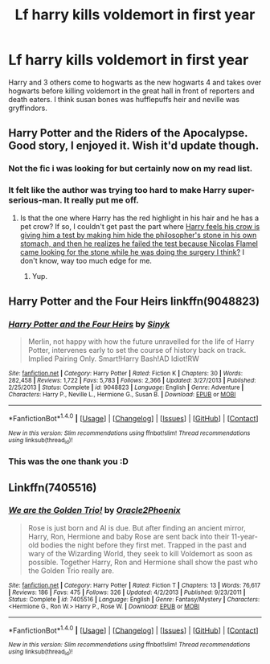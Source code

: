 #+TITLE: Lf harry kills voldemort in first year

* Lf harry kills voldemort in first year
:PROPERTIES:
:Author: tisonz
:Score: 11
:DateUnix: 1509047067.0
:DateShort: 2017-Oct-26
:FlairText: Request
:END:
Harry and 3 others come to hogwarts as the new hogwarts 4 and takes over hogwarts before killing voldemort in the great hall in front of reporters and death eaters. I think susan bones was hufflepuffs heir and neville was gryffindors.


** Harry Potter and the Riders of the Apocalypse. Good story, I enjoyed it. Wish it'd update though.
:PROPERTIES:
:Author: moomoogoat
:Score: 2
:DateUnix: 1509048109.0
:DateShort: 2017-Oct-26
:END:

*** Not the fic i was looking for but certainly now on my read list.
:PROPERTIES:
:Author: tisonz
:Score: 3
:DateUnix: 1509049831.0
:DateShort: 2017-Oct-27
:END:


*** It felt like the author was trying too hard to make Harry super-serious-man. It really put me off.
:PROPERTIES:
:Author: Skeletickles
:Score: 3
:DateUnix: 1509052737.0
:DateShort: 2017-Oct-27
:END:

**** Is that the one where Harry has the red highlight in his hair and he has a pet crow? If so, I couldn't get past the part where [[/spoiler][Harry feels his crow is giving him a test by making him hide the philosopher's stone in his own stomach, and then he realizes he failed the test because Nicolas Flamel came looking for the stone while he was doing the surgery I think?]] I don't know, way too much edge for me.
:PROPERTIES:
:Author: FrozenFire777
:Score: 3
:DateUnix: 1509060332.0
:DateShort: 2017-Oct-27
:END:

***** Yup.
:PROPERTIES:
:Author: Skeletickles
:Score: 1
:DateUnix: 1509060452.0
:DateShort: 2017-Oct-27
:END:


** Harry Potter and the Four Heirs linkffn(9048823)
:PROPERTIES:
:Author: Luckeeiam
:Score: 2
:DateUnix: 1509052362.0
:DateShort: 2017-Oct-27
:END:

*** [[http://www.fanfiction.net/s/9048823/1/][*/Harry Potter and the Four Heirs/*]] by [[https://www.fanfiction.net/u/4329413/Sinyk][/Sinyk/]]

#+begin_quote
  Merlin, not happy with how the future unravelled for the life of Harry Potter, intervenes early to set the course of history back on track. Implied Pairing Only. Smart!Harry Bash!AD Idiot!RW
#+end_quote

^{/Site/: [[http://www.fanfiction.net/][fanfiction.net]] *|* /Category/: Harry Potter *|* /Rated/: Fiction K *|* /Chapters/: 30 *|* /Words/: 282,458 *|* /Reviews/: 1,722 *|* /Favs/: 5,783 *|* /Follows/: 2,366 *|* /Updated/: 3/27/2013 *|* /Published/: 2/25/2013 *|* /Status/: Complete *|* /id/: 9048823 *|* /Language/: English *|* /Genre/: Adventure *|* /Characters/: Harry P., Neville L., Hermione G., Susan B. *|* /Download/: [[http://www.ff2ebook.com/old/ffn-bot/index.php?id=9048823&source=ff&filetype=epub][EPUB]] or [[http://www.ff2ebook.com/old/ffn-bot/index.php?id=9048823&source=ff&filetype=mobi][MOBI]]}

--------------

*FanfictionBot*^{1.4.0} *|* [[[https://github.com/tusing/reddit-ffn-bot/wiki/Usage][Usage]]] | [[[https://github.com/tusing/reddit-ffn-bot/wiki/Changelog][Changelog]]] | [[[https://github.com/tusing/reddit-ffn-bot/issues/][Issues]]] | [[[https://github.com/tusing/reddit-ffn-bot/][GitHub]]] | [[[https://www.reddit.com/message/compose?to=tusing][Contact]]]

^{/New in this version: Slim recommendations using/ ffnbot!slim! /Thread recommendations using/ linksub(thread_id)!}
:PROPERTIES:
:Author: FanfictionBot
:Score: 1
:DateUnix: 1509052373.0
:DateShort: 2017-Oct-27
:END:


*** This was the one thank you :D
:PROPERTIES:
:Author: tisonz
:Score: 1
:DateUnix: 1509062712.0
:DateShort: 2017-Oct-27
:END:


** Linkffn(7405516)
:PROPERTIES:
:Score: 1
:DateUnix: 1509055460.0
:DateShort: 2017-Oct-27
:END:

*** [[http://www.fanfiction.net/s/7405516/1/][*/We are the Golden Trio!/*]] by [[https://www.fanfiction.net/u/2711015/Oracle2Phoenix][/Oracle2Phoenix/]]

#+begin_quote
  Rose is just born and Al is due. But after finding an ancient mirror, Harry, Ron, Hermione and baby Rose are sent back into their 11-year-old bodies the night before they first met. Trapped in the past and wary of the Wizarding World, they seek to kill Voldemort as soon as possible. Together Harry, Ron and Hermione shall show the past who the Golden Trio really are.
#+end_quote

^{/Site/: [[http://www.fanfiction.net/][fanfiction.net]] *|* /Category/: Harry Potter *|* /Rated/: Fiction T *|* /Chapters/: 13 *|* /Words/: 76,617 *|* /Reviews/: 186 *|* /Favs/: 475 *|* /Follows/: 326 *|* /Updated/: 4/2/2013 *|* /Published/: 9/23/2011 *|* /Status/: Complete *|* /id/: 7405516 *|* /Language/: English *|* /Genre/: Fantasy/Mystery *|* /Characters/: <Hermione G., Ron W.> Harry P., Rose W. *|* /Download/: [[http://www.ff2ebook.com/old/ffn-bot/index.php?id=7405516&source=ff&filetype=epub][EPUB]] or [[http://www.ff2ebook.com/old/ffn-bot/index.php?id=7405516&source=ff&filetype=mobi][MOBI]]}

--------------

*FanfictionBot*^{1.4.0} *|* [[[https://github.com/tusing/reddit-ffn-bot/wiki/Usage][Usage]]] | [[[https://github.com/tusing/reddit-ffn-bot/wiki/Changelog][Changelog]]] | [[[https://github.com/tusing/reddit-ffn-bot/issues/][Issues]]] | [[[https://github.com/tusing/reddit-ffn-bot/][GitHub]]] | [[[https://www.reddit.com/message/compose?to=tusing][Contact]]]

^{/New in this version: Slim recommendations using/ ffnbot!slim! /Thread recommendations using/ linksub(thread_id)!}
:PROPERTIES:
:Author: FanfictionBot
:Score: 1
:DateUnix: 1509055474.0
:DateShort: 2017-Oct-27
:END:
